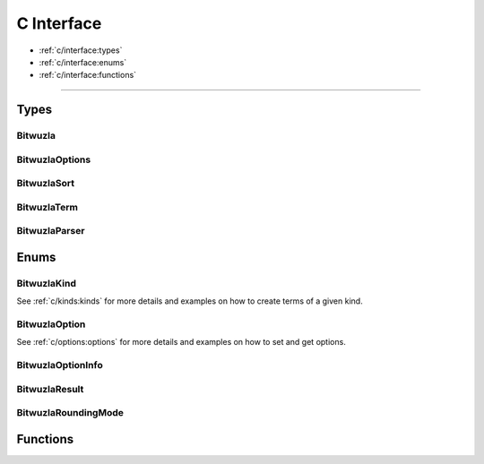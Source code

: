 C Interface
===========

* :ref:`c/interface:types`
* :ref:`c/interface:enums`
* :ref:`c/interface:functions`

---------


Types
-----

Bitwuzla
^^^^^^^^
.. doxygentypedef:: Bitwuzla
    :project: Bitwuzla_c

BitwuzlaOptions
^^^^^^^^^^^^^^^
.. doxygentypedef:: BitwuzlaOptions
    :project: Bitwuzla_c

BitwuzlaSort
^^^^^^^^^^^^
.. doxygentypedef:: BitwuzlaSort
    :project: Bitwuzla_c

BitwuzlaTerm
^^^^^^^^^^^^
.. doxygentypedef:: BitwuzlaTerm
    :project: Bitwuzla_c

BitwuzlaParser
^^^^^^^^^^^^^^
.. doxygentypedef:: BitwuzlaParser
    :project: Bitwuzla_c


Enums
------

BitwuzlaKind
^^^^^^^^^^^^
See :ref:`c/kinds:kinds` for more details and examples on how to create terms
of a given kind.

BitwuzlaOption
^^^^^^^^^^^^^^
See :ref:`c/options:options` for more details and examples on how to set and
get options.

BitwuzlaOptionInfo
^^^^^^^^^^^^^^^^^^
.. doxygenstruct:: BitwuzlaOptionInfo
    :project: Bitwuzla_c
    :members:

BitwuzlaResult
^^^^^^^^^^^^^^^
.. doxygenenum:: BitwuzlaResult
    :project: Bitwuzla_c

BitwuzlaRoundingMode
^^^^^^^^^^^^^^^^^^^^^
.. doxygenenum:: BitwuzlaRoundingMode
    :project: Bitwuzla_c


Functions
---------

.. doxygenfile:: bitwuzla.h
    :project: Bitwuzla_c
    :sections: func

.. doxygenfile:: parser.h
    :project: Bitwuzla_c
    :sections: func
